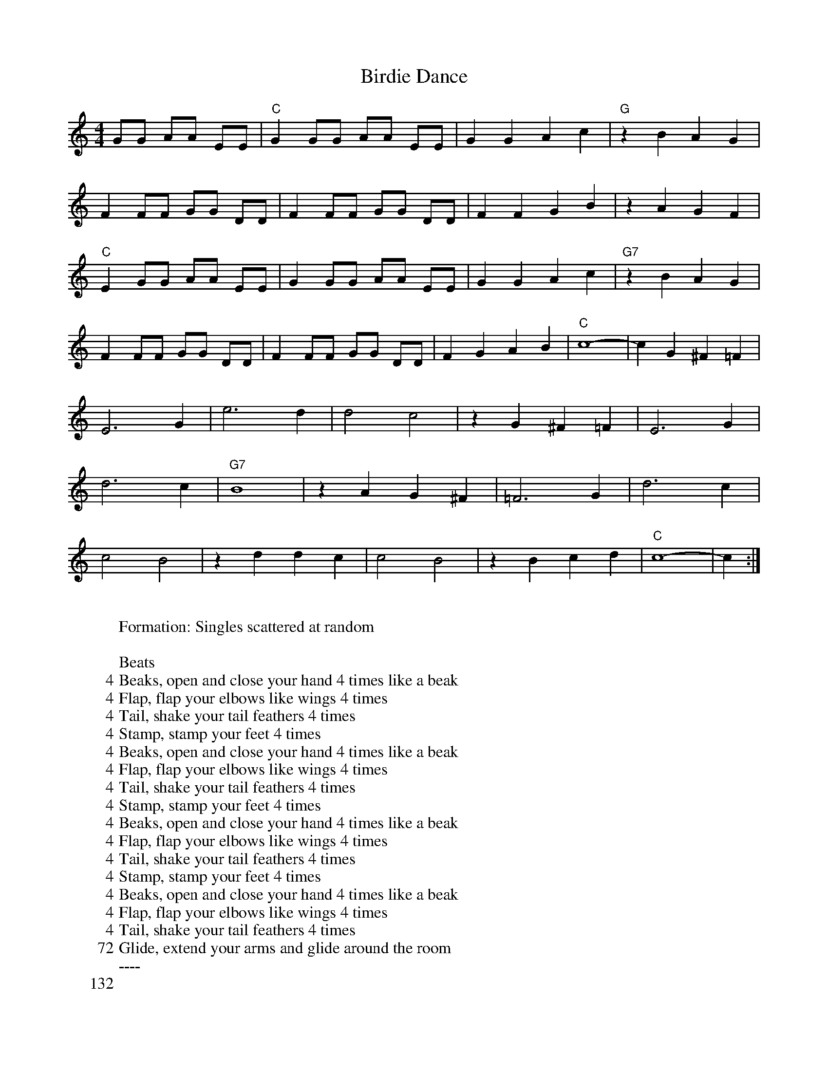 X:1
T:Birdie Dance
M:4/4
L:1/8
K:C
GG AA EE | "C"G2 GG AA EE | G2 G2 A2 c2 | "G"z2 B2 A2 G2 |
F2 FF GG DD | F2 FF GG DD |  F2 F2 G2 B2 | z2 A2 G2 F2 |
"C"E2 GG AA EE | G2 GG AA EE | G2 G2 A2 c2 | "G7" z2 B2 A2 G2 |
F2 FF GG DD | F2 FF GG DD | F2 G2 A2 B2 | "C"c8-|c2 G2 ^F2 =F2 |
E6 G2 | e6 d2 | d4 c4 | z2 G2 ^F2 =F2 | E6 G2 |
d6 c2 | "G7"  B8 | z2 A2 G2 ^F2 | =F6 G2 | d6 c2 | 
c4 B4 | z2 d2 d2 c2 | c4 B4 | z2 B2 c2 d2 | "C"c8-|c2 :|
W:
W: Formation: Singles scattered at random
W:
W: Beats
W:   4    Beaks, open and close your hand 4 times like a beak
W:   4    Flap, flap your elbows like wings 4 times
W:   4    Tail, shake your tail feathers 4 times
W:   4    Stamp, stamp your feet 4 times
W:   4    Beaks, open and close your hand 4 times like a beak
W:   4    Flap, flap your elbows like wings 4 times
W:   4    Tail, shake your tail feathers 4 times
W:   4    Stamp, stamp your feet 4 times
W:   4    Beaks, open and close your hand 4 times like a beak
W:   4    Flap, flap your elbows like wings 4 times
W:   4    Tail, shake your tail feathers 4 times
W:   4    Stamp, stamp your feet 4 times
W:   4    Beaks, open and close your hand 4 times like a beak
W:   4    Flap, flap your elbows like wings 4 times
W:   4    Tail, shake your tail feathers 4 times
W:  72    Glide, extend your arms and glide around the room
W: ----
W: 132
